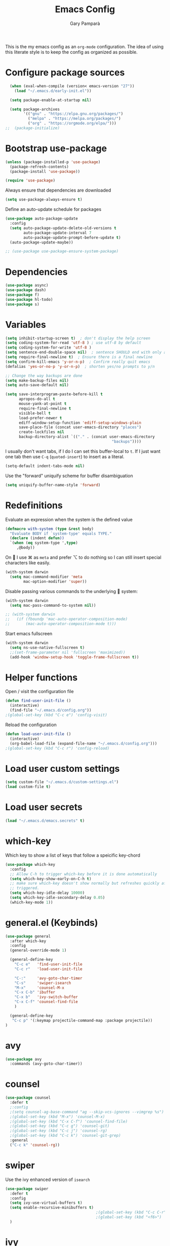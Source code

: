 #+TITLE: Emacs Config
#+AUTHOR: Gary Pamparà
#+TOC: true

This is the my emacs config as an =org-mode= configuration. The idea
of using this literate style is to keep the config as organized as
possible.

* Configure package sources

#+begin_src emacs-lisp
    (when (eval-when-compile (version< emacs-version "27"))
      (load "~/.emacs.d/early-init.el"))

    (setq package-enable-at-startup nil)

    (setq package-archives
          '(("gnu" . "https://elpa.gnu.org/packages/")
            ("melpa" . "https://melpa.org/packages/")
            ("org" . "https://orgmode.org/elpa/")))
  ;;  (package-initialize)
#+end_src

# * Benchmark setup
# `benchmark-init` records the startup time by package so that we can
# debug problems. The package only records after it has been loaded, so
# we put it as early as possible.
#
# #+begin_src emacs-lisp
# (use-package benchmark-init
#   :config
#   ;; To disable collection of benchmark data after init is done.
#   (add-hook 'after-init-hook 'benchmark-init/deactivate))
#
# (add-hook 'after-init-hook
#   (lambda () (message "loaded in %s" (emacs-init-time))))
# #+end_src

* Bootstrap use-package

#+begin_src emacs-lisp
  (unless (package-installed-p 'use-package)
    (package-refresh-contents)
    (package-install 'use-package))

  (require 'use-package)
#+end_src

Always ensure that dependencies are downloaded

#+begin_src emacs-lisp
  (setq use-package-always-ensure t)
#+end_src

Define an auto-update schedule for packages

#+begin_src emacs-lisp
  (use-package auto-package-update
    :config
    (setq auto-package-update-delete-old-versions t
          auto-package-update-interval 7
          auto-package-update-prompt-before-update t)
    (auto-package-update-maybe))
#+end_src

#+begin_src emacs-lisp
  ;; (use-package use-package-ensure-system-package)
#+end_src

* Dependencies

#+begin_src emacs-lisp
  (use-package async)
  (use-package dash)
  (use-package f)
  (use-package hl-todo)
  (use-package s)
#+end_src

* Variables

#+begin_src emacs-lisp
  (setq inhibit-startup-screen t)  ; don't display the help screen
  (setq coding-system-for-read 'utf-8 )	; use utf-8 by default
  (setq coding-system-for-write 'utf-8 )
  (setq sentence-end-double-space nil)	; sentence SHOULD end with only a point.
  (setq require-final-newline t)  ; Ensure there is a final newline
  (setq confirm-kill-emacs 'y-or-n-p)  ; Confirm really quit emacs
  (defalias 'yes-or-no-p 'y-or-n-p)  ; shorten yes/no prompts to y/n

  ;; Change the way backups are done
  (setq make-backup-files nil)
  (setq auto-save-default nil)

  (setq save-interprogram-paste-before-kill t
        apropos-do-all t
        mouse-yank-at-point t
        require-final-newline t
        visible-bell t
        load-prefer-newer t
        ediff-window-setup-function 'ediff-setup-windows-plain
        save-place-file (concat user-emacs-directory "places")
        create-lockfiles nil
        backup-directory-alist `(("." . (concat user-emacs-directory
                                                 "backups"))))
#+end_src

I usually don't want tabs, if I do I can set this buffer-local to
=t=. If I just want one tab then use =C-q= (=quoted-insert=) to insert
as a literal.

#+begin_src emacs-lisp
  (setq-default indent-tabs-mode nil)
#+end_src

Use the "forward" uniquify scheme for buffer disambiguation

#+begin_src emacs-lisp
  (setq uniquify-buffer-name-style 'forward)
#+end_src

* Redefinitions

Evaluate an expression when the system is the defined value

#+begin_src emacs-lisp
  (defmacro with-system (type &rest body)
    "Evaluate BODY if `system-type' equals TYPE."
    (declare (indent defun))
    `(when (eq system-type ',type)
       ,@body))
#+end_src

On  I use ⌘ as =meta= and prefer ⌥ to do nothing so I can still
insert special characters like easily.

#+begin_src emacs-lisp
  (with-system darwin
    (setq mac-command-modifier 'meta
          mac-option-modifier 'super))
#+end_src

Disable passing various commands to the underlying  system:

#+begin_src emacs-lisp
  (with-system darwin
    (setq mac-pass-command-to-system nil))
#+end_src

# Some fancy  composition:
#
#+begin_src emacs-lisp
  ;; (with-system darwin
  ;;   (if (fboundp 'mac-auto-operator-composition-mode)
  ;;       (mac-auto-operator-composition-mode t)))
#+end_src

Start emacs fullscreen

#+begin_src emacs-lisp
  (with-system darwin
    (setq ns-use-native-fullscreen t)
    ;;(set-frame-parameter nil 'fullscreen 'maximized))
    (add-hook 'window-setup-hook 'toggle-frame-fullscreen t))
#+end_src

* Helper functions

Open / visit the configuration file

#+begin_src emacs-lisp
  (defun find-user-init-file ()
    (interactive)
    (find-file "~/.emacs.d/config.org"))
  ;(global-set-key (kbd "C-c e") 'config-visit)
#+end_src

Reload the configuration

#+begin_src emacs-lisp
  (defun load-user-init-file ()
    (interactive)
    (org-babel-load-file (expand-file-name "~/.emacs.d/config.org")))
  ;(global-set-key (kbd "C-c r") 'config-reload)
#+end_src

* Load user custom settings

#+begin_src emacs-lisp
  (setq custom-file "~/.emacs.d/custom-settings.el")
  (load custom-file t)
#+end_src

* Load user secrets

#+begin_src emacs-lisp
  (load "~/.emacs.d/emacs.secrets" t)
#+end_src

* which-key

Which key to show a list of keys that follow a speicific key-chord

#+begin_src emacs-lisp
  (use-package which-key
    :config
    ;; Allow C-h to trigger which-key before it is done automatically
    (setq which-key-show-early-on-C-h t)
    ;; make sure which-key doesn't show normally but refreshes quickly after it is
    ;; triggered.
    (setq which-key-idle-delay 10000)
    (setq which-key-idle-secondary-delay 0.05)
    (which-key-mode 1))
#+end_src

* general.el (Keybinds)

#+begin_src emacs-lisp
  (use-package general
    :after which-key
    :config
    (general-override-mode 1)

    (general-define-key
      "C-c e"   'find-user-init-file
      "C-c r"   'load-user-init-file

      "C-:"     'avy-goto-char-timer
      "C-s"     'swiper-isearch
      "M-x"     'counsel-M-x
      "C-x C-b" 'ibuffer
      "C-x b"   'ivy-switch-buffer
      "C-x C-f" 'counsel-find-file
      )

    (general-define-key
     "C-c p" '(:keymap projectile-command-map :package projectile))
  )
#+end_src

* avy

#+begin_src emacs-lisp
  (use-package avy
    :commands (avy-goto-char-timer))
#+end_src

* counsel

#+begin_src emacs-lisp
    (use-package counsel
      :defer t
      ;:config
      ;(setq counsel-ag-base-command "ag --skip-vcs-ignores --vimgrep %s")
      ;(global-set-key (kbd "M-x") 'counsel-M-x)
      ;(global-set-key (kbd "C-x C-f") 'counsel-find-file)
      ;(global-set-key (kbd "C-c g") 'counsel-git)
      ;(global-set-key (kbd "C-c j") 'counsel-rg)
      ;(global-set-key (kbd "C-c k") 'counsel-git-grep)
      :general
      ("C-c k" 'counsel-rg))
#+end_src

* swiper

Use the ivy enhanced version of =isearch=

#+begin_src emacs-lisp
  (use-package swiper
    :defer t
    :config
    (setq ivy-use-virtual-buffers t)
    (setq enable-recursive-minibuffers t)
                                          ;(global-set-key (kbd "C-c C-r") 'ivy-resume)
                                          ;(global-set-key (kbd "<f6>") 'ivy-resume)
    )
#+end_src

* ivy

Use the ivy completion frontend, and the set of ivy-enhanced emacs commands

#+begin_src emacs-lisp
  (use-package ivy
    :diminish ivy-mode
    :config
    (ivy-mode 1))
#+end_src

* ivy-rich

Make use of the enriched version of ivy commands to display more information about the tasks etc.

#+begin_src emacs-lisp
  (use-package ivy-rich
    :defer t
    :after ivy
    :config
    (ivy-rich-mode 1))
#+end_src

* amx

amx is the evolution of smex which provides commands that have been used previously

#+begin_src emacs-lisp
  (use-package amx
    :after ivy
    :custom
    (amx-backend 'auto)
    (amx-save-file "~/.emacs.d/amx-items")
    (amx-history-length 50)
    (amx-show-key-bindings nil)
    :config
    (amx-mode 1))
#+end_src

* crux
=crux= has useful functions extracted from Emacs Prelude. Set `C-a` to
move to the first non-whitespace character on a line, and then to
toggle between that and the beginning of the line.

#+begin_src emacs-lisp
  (use-package crux
    :general
    ("C-a" 'crux-move-beginning-of-line))
#+end_src

* Delete trailing whitespace

I *never* want whitespace at the end of lines. Remove it on save.

#+begin_src emacs-lisp
 (add-hook 'before-save-hook 'delete-trailing-whitespace)
#+end_src

* PCRE in emacs

Use a plainer syntax for regexp

#+begin_src emacs-lisp
  (use-package pcre2el
    :config
    (pcre-mode))
#+end_src

* COMMENT ls-lisp

#+begin_src emacs-lisp
  (when (eq system-type 'darwin)
    (require 'ls-lisp)
    (setq ls-lisp-use-insert-directory-program nil))
#+end_src

* COMMENT Fonts within emacs

#+begin_src emacs-lisp
;;  (set-face-attribute 'default nil :family "Iosevka" :height 130)
#+end_src

* Shell environment variable import

Adjust shell environment variables, if needed

#+begin_src emacs-lisp
  (use-package exec-path-from-shell
    :if (memq window-system '(mac ns x))
    :config
    (setq exec-path-from-shell-variables '("PATH" "SHELL")) ;;"LANG" "LC_ALL" "LC_TYPE" "SHELL"))
    (setq exec-path-from-shell-arguments '("-l"))
    (exec-path-from-shell-initialize)
    (setenv "LANG" "en_US"))
#+end_src

* COMMENT eshell

Prevent opening up a file using the system =vi= and instead open it

#+begin_src emacs-lisp
  (defun eshell/vi (arg)
    "Any accidental attempts to open files using VI are simply opened using emacs instead"
    (princ "Opening file in emacs buffer")
    (find-file arg))
#+end_src

Add a helper for long running commands with a lot of output that is not friendly to buffers

#+begin_src emacs-lisp
(defun eshell/in-term (prog &rest args)
  "Run shell command in term buffer."
  (switch-to-buffer (apply #'make-term prog prog nil args))
  (term-mode)
  (term-char-mode))
#+end_src


#+begin_src emacs-lisp
(add-hook 'eshell-mode-hook
  (lambda ()
    (define-key eshell-mode-map (kbd "<tab>")
      (lambda () (interactive) (pcomplete-std-complete)))))
#+end_src
* direnv

#+begin_src emacs-lisp
  (use-package direnv
    :config
    (direnv-mode)
    (defun direnv--export (directory)
      "Call direnv for DIRECTORY and return the parsed result."
      (unless direnv--installed
        (setq direnv--installed (direnv--detect)))
      (unless direnv--installed
        (user-error "Could not find the direnv executable. Is exec-path correct?"))
      (let ((environment process-environment)
            (stderr-tempfile (make-temp-file "direnv-stderr"))) ;; call-process needs a file for stderr output
        (unwind-protect
            (with-current-buffer (get-buffer-create direnv--output-buffer-name)
              (erase-buffer)
              (let* ((default-directory directory)
                     (process-environment environment)
                     (exit-code (call-process "direnv" nil `(t ,stderr-tempfile) nil "export" "json"))
                     (json-key-type 'string))
                (prog1
                    (unless (zerop (buffer-size))
                      (goto-char (point-max))
                      (re-search-backward "^{")
                      (json-read-object))
                  (unless (zerop (direnv--file-size stderr-tempfile))
                    (goto-char (point-max))
                    (unless (zerop (buffer-size))
                      (insert "\n\n"))
                    (insert-file-contents stderr-tempfile)))))
          (delete-file stderr-tempfile))))
    )
#+end_src

* disable-mouse

To force the change in usage, just completely disable any sort of
mouse event within Emacs.

#+begin_src emacs-lisp
  (use-package disable-mouse
    :config
    (global-disable-mouse-mode))
#+end_src

* multiple-cursors

Add multiple cursor support.

 #+begin_src emacs-lisp
   (use-package multiple-cursors
      :general
      ("C-S-c C-S-c" 'mc/edit-lines)
      ("C->" 'mc/mark-next-like-this)
      ("C-<" 'mc/mark-prev-like-this)
      ("C-c C-<" 'mc/mark-all-like-this))
 #+end_src

* expand-region

Add expand-region

#+begin_src emacs-lisp
  (use-package expand-region
    :general
    ("C-=" 'er/expand-region)
    ("C-+" 'er/contract-region))
#+end_src

* magit

#+begin_src emacs-lisp
  (use-package magit
    :defer t
    :general
    ("C-x g" 'magit-status)
    :config
    ;; https://github.com/magit/magit/issues/2982#issuecomment-598493683
    (setq magit-git-executable "/usr/local/bin/git")
    (add-hook 'git-commit-setup-hook 'git-commit-turn-on-flyspell))
#+end_src

#+begin_src emacs-lisp
;;  (use-package forge
;;    :after magit)
#+end_src

#+begin_src emacs-lisp
  ;; (use-package magit-todos
  ;;   :after magit
  ;;   :config
  ;;   (setq magit-todos-exclude-globs '("node_modules")))
#+end_src

* COMMENT wgrep

#+begin_src emacs-lisp
  (use-package wgrep)
#+end_src

* ibuffer

Prefer the use of =ibuffer= instead of the default buffer list
#+begin_src emacs-lisp
  (setq ibuffer-saved-filter-groups
        '(("default"
           ("emacs-config" (or (filename . ".emacs.d")
                               (filename . "emacs-config")))
           ("Org" (or (mode . org-mode)
                      (filename . "OrgMode")))
           ("Magit" (name . "magit.*"))
           ("Help" (or (name . ".*Help.*")
                       (name . ".*Apropos.*")
                       (name . ".*info.*"))))))

  (add-hook 'ibuffer-mode-hook
            (lambda ()
              (ibuffer-auto-mode 1)
              (ibuffer-switch-to-saved-filter-groups "default")))

  (setq ibuffer-show-empty-filter-groups nil)

  (setq ibuffer-expert t)
#+end_src

* hydra

#+begin_src emacs-lisp
(use-package hydra)
#+end_src

* ace-window

Faster switching between windows, via =ace-window=
#+begin_src emacs-lisp
  (use-package ace-window
    :general
    ("M-o" 'ace-window)
    :config
    ;;(setq ;;aw-keys '(?a ?s ?d ?f ?j ?k ?l)
    (setq aw-dispatch-alist
          '((?x aw-delete-window " Ace - Delete Window")
            (?m aw-swap-window " Ace - Swap Window")
            (?n aw-flip-window)
            (?v aw-split-window-vert " Ace - Split Vert Window")
            (?h aw-split-window-horz " Ace - Split Horz Window")
            (?i delete-other-windows " Ace - Maximize Window")
            (?o delete-other-windows)
            (?b balance-windows)))

    (when (package-installed-p 'hydra)
      (defhydra hydra-window-size (:color red)
        "Windows size"
        ("h" shrink-window-horizontally "shrink horizontal")
        ("j" shrink-window "shrink vertical")
        ("k" enlarge-window "enlarge vertical")
        ("l" enlarge-window-horizontally "enlarge horizontal"))
      ;; (defhydra hydra-window-frame (:color red)
      ;;   "Frame"
      ;;   ("f" make-frame "new frame")
      ;;   ("x" delete-frame "delete frame"))
      ;; (defhydra hydra-window-scroll (:color red)
      ;;   "Scroll other window"
      ;;   ("n" joe-scroll-other-window "scroll")
      ;;   ("p" joe-scroll-other-window-down "scroll down"))
      (add-to-list 'aw-dispatch-alist '(?w hydra-window-size/body) t)
      ;;(add-to-list 'aw-dispatch-alist '(?o hydra-window-scroll/body) t)
      ;;(add-to-list 'aw-dispatch-alist '(?\; hydra-window-frame/body) t)
      ;;)
      (ace-window-display-mode t))
    )
#+end_src

* popup-kill-ring

Simpler interactions with the kill-ring
#+begin_src emacs-lisp
  (use-package popup-kill-ring
    :general
    ("M-y" 'popup-kill-ring))
#+end_src

* hungry-delete

Automatically delete whitespace in a sensible way with "smart" hungry delete

#+begin_src emacs-lisp
  (use-package hungry-delete
    :config
    (global-hungry-delete-mode))

  ;; (use-package smart-hungry-delete
  ;;   :bind (("<backspace>" . smart-hungry-delete-backward-char)
  ;;          ("C-d" . smart-hungry-delete-forward-char)))
#+end_src

* themes

#+begin_src emacs-lisp
  ;; (use-package modus-vivendi-theme)
  ;;(use-package gruvbox-theme)

  (use-package doom-themes
     :config
     (setq doom-themes-enable-bold t    ; if nil, bold is universally disabled
           doom-themes-enable-italic t  ; if nil, italics is universally disabled

           ;; doom-one specific settings
           ;;doom-one-brighter-modeline nil
           doom-one-brighter-comments t
           )

     ;; Corrects (and improves) org-mode's native fontification.
     (doom-themes-org-config)

     (load-theme 'doom-gruvbox t))
#+end_src

* all-the-icons

#+begin_src emacs-lisp
  (use-package all-the-icons)
#+end_src

* doom-modeline

#+begin_src emacs-lisp
  (use-package doom-modeline
    :init
    (doom-modeline-mode 1)
    (setq doom-modeline-buffer-file-name-style 'relative-from-project)
    ;;(setq doom-modeline-icon nil)
    ;;(setq doom-modeline-major-mode-icon nil)
    ;;(setq doom-modeline-minor-modes t)
    )

    ;;(load-theme 'modus-vivendi t)
    ;;(load-theme 'gruvbox-dark-hard t)
#+end_src

# Improve look and feel of titlebar on Macos. Set =ns-appearance= to
# =dark= for white title text and =nil= for black title text.

#+begin_src emacs-lisp
  ;; (with-system darwin
  ;;   (add-to-list 'default-frame-alist '(ns-transparent-titlebar . t))
  ;;   (add-to-list 'default-frame-alist '(ns-appearance . dark)))
#+end_src

* hl-line-mode

Highlight the current line.

#+begin_src emacs-lisp
(global-hl-line-mode 1)
#+end_src

* dashboard

Display a simple dashboard at startup
#+begin_src emacs-lisp
  (use-package dashboard
    :config
    (dashboard-setup-startup-hook)
    (setq show-week-agenda-p t)
    (setq dashboard-items '((agenda . 10)
                            (projects . 10)
                            (recents . 10)))
    (setq dashboard-set-heading-icons t)
    (setq dashboard-set-file-icons t))
#+end_src

* COMMENT rainbow mode

Inline display of colours

#+begin_src emacs-lisp
  (use-package rainbow-mode
    :init
    (add-hook 'prog-mode-hook 'rainbow-mode))
#+end_src

* COMMENT beacon

# Add a visual inidcator when switching to a different window

#+begin_src emacs-lisp
  ;; (use-package beacon
  ;;   :config
  ;;   (beacon-mode 1))
#+end_src

* hippie-expand

#+begin_src emacs-lisp
  (general-define-key "M-/" 'hippie-expand)

  (setq hippie-expand-try-functions-list
        '(try-expand-dabbrev
          try-expand-dabbrev-all-buffers
          try-expand-dabbrev-from-kill
          try-complete-file-name-partially
          try-complete-file-name
          try-expand-all-abbrevs
          try-expand-list
          try-expand-line
          try-complete-lisp-symbol-partially
          try-complete-lisp-symbol))
#+end_src

* rainbow-delimeters
Some general configuration for development that is agnostic of
language.

Use parens highlighting to make reading the code a little simpler

#+begin_src emacs-lisp
  (use-package rainbow-delimiters
    :config
    (add-hook 'prog-mode-hook 'rainbow-delimiters-mode)
    (add-hook 'TeX-update-style-hook #'rainbow-delimiters-mode)
    (set-face-attribute 'rainbow-delimiters-unmatched-face nil
                        :foreground "red"
                        :inherit 'error
                        :box t))
#+end_src

* company

Completion service using =company-mode=

#+begin_src emacs-lisp
  (use-package company
    :config
    ;;    (setq company-idle-delay 0)
    ;;    (setq company-minimum-prefix-length 3)

    (global-company-mode t))
#+end_src

* flycheck

=Flycheck= to allow for the checking of code

#+begin_src emacs-lisp
  (use-package flycheck
    ;; :diminish flycheck-mode
    :demand t
    :init
    (setq flycheck-check-syntax-automatically '(mode-enabled save)
          flycheck-checker-error-threshold 2000)
    :config
    (mapc (lambda (mode)
            (add-hook mode 'flycheck-mode))
          '(elm-mode-hook
            emacs-lisp-mode-hook
            haskell-mode-hook
            scala-mode-hook
            ))
    (add-hook 'sh-mode-hook
              (lambda ()
                (flycheck-select-checker 'sh-shellcheck)))
    )
#+end_src

* projectile

Project management using projectile

#+begin_src emacs-lisp
  (use-package projectile
    :diminish projectile-mode
    :config
    (setq projectile-indexing-method 'alien)
    (setq projectile-completion-system 'ivy)
    (setq projectile-switch-project-action 'magit-status)
    (setq projectile-git-submodule-command nil) ;; Stupid submodule bullshit
    (add-to-list 'projectile-globally-ignored-files "node_modules")
    (projectile-global-mode))
#+end_src

* ripgrep

#+begin_src emacs-lisp
  ;; (use-package ag)

  ;; (use-package rg
  ;;   :ensure-system-package
  ;;   (rg . ripgrep))
#+end_src

* yasnippet

Snippet support

#+begin_src emacs-lisp
  (use-package yasnippet
    :config
    (use-package yasnippet-snippets)
    (yas-reload-all))
#+end_src

* COMMENT Mark TODO / FIXME items

Highlight TODO / FIXME strings in buffers

# #+begin_src emacs-lisp
#   (use-package fic-mode
#     :hook prog-mode)
# #+end_src

* COMMENT dumb-jump

#+begin_src emacs-lisp
  (use-package dumb-jump
    ;; :bind (("M-g o" . dumb-jump-go-other-window)
    ;;        ("M-g j" . dumb-jump-go)
    ;;        ("M-g x" . dumb-jump-go-prefer-external)
    ;;        ("M-g z" . dumb-jump-go-prefer-external-other-window))
    :init
    (dumb-jump-mode)
    :config
    (setq dumb-jump-selector 'ivy)
    ;; Add some config for elm files
    (nconc dumb-jump-language-file-exts
           '((:language "elm" :ext "elm" :agtype "elm" :rgtype "elm")))
    (nconc dumb-jump-language-comments
           '((:comment "--" :language "elm")))
    (nconc dumb-jump-find-rules
           ;; Rules, based off the haskell syntax
           '((:type "module" :supports ("ag" "rg") :language "elm"
                    :regex "^module\\s+JJJ\\s+"
                    :tests ("model Test exposing (exportA, exportB)"))

             (:type "type" :supports ("ag" "rg" "grep" "git-grep") :language "elm"
                    :regex "^type\\s+JJJ\\b"
                    :tests ("type Test"))
             (:type "type" :supports ("ag" "rg" "grep" "git-grep") :language "elm"
                    :regex "^type\\s+alias\\s+JJJ\\b"
                    :tests ("type alias Test" "type alias Model ="))
             (:type "function" :supports ("ag" "rg" "grep" "git-grep") :language "elm"
                    :regex "^port\\s+JJJ\\b\\s*:[^:]"
                    :tests ("port requestPopup :"))
             (:type "function" :supports ("ag" "rg" "grep" "git-grep") :language "elm"
                    :regex "^\\s*JJJ\\s*:[^:].*->.*"
                    :tests ("foo : Int -> Int"))
             ))
    ;;--regex-Elm=/^ *([[:lower:]][[:alnum:]_]+)[[:blank:]]*:[^:][^-]+$/\1/c,constant,constants/
    )
#+end_src
* Nix and nixpkg

#+begin_src emacs-lisp
  (use-package nix-mode
    :mode "\\.nix\\'")

#+end_src

* COMMENT Terminal

 #+begin_src emacs-lisp
   (defvar my-term-shell "/usr/local/bin/fish")
   (defadvice ansi-term (before force-bash)
     (interactive (list my-term-shell)))
   (ad-activate 'ansi-term)

   ;;(global-set-key (kbd "<M-return>") 'ansi-term)
 #+end_src

* org-mode

#+begin_src emacs-lisp
  (use-package org
    :mode (("\\.org\\'" . org-mode))
    :ensure org-plus-contrib
    :general
    ("C-c l" 'org-store-link)
    ("C-c a" 'org-agenda)
    ("C-C c" 'org-capture))
#+end_src

** org-bullets

Improve the appearance of bullet points in Emacs:

#+begin_src emacs-lisp
  (use-package org-bullets
    :config
    ;;    (setq org-bullets-bullet-list '("∙"))
    (add-hook 'org-mode-hook (lambda () (org-bullets-mode 1))))
#+end_src

** priority colours

Set colours for priorities

#+begin_src emacs-lisp
(setq org-priority-faces '((?A . (:foreground "#F0DFAF" :weight bold))
                           (?B . (:foreground "LightSteelBlue"))
                           (?C . (:foreground "OliveDrab"))))
#+end_src
** Agenda file locations

Define the locations of the different org files:

#+begin_src emacs-lisp
  (setq org-agenda-files (list "~/org/gtd.org"
                               "~/org/projects.org"
                               "~/org/work.org"
                               "~/org/calendar.org"
                               "~/org/call.org"))
#+end_src

Nicer indenting in =org-mode= files

#+begin_src emacs-lisp
  (add-hook 'org-mode-hook 'org-indent-mode)
#+end_src

** COMMENT Alerts

Add =org-alert= to display some alerts on the desktop

#+begin_src emacs-lisp
  (use-package org-alert
    :config
    (with-system darwin
                 (setq alert-default-style 'message))
    (with-system gnu/linux
                 (setq alert-default-style 'libnotify)))

#+end_src

** org-capture templates

#+begin_src emacs-lisp
  (setq org-capture-templates
        '(("t" "Todo" entry
           (file+headline "~/org/gtd.org" "Tasks")
           "* TODO %?\n  %i\n  %a")
          ("p" "Project Todo" entry
           (file+headline "~/org/projects.org" "Tasks")
           "* TODO %?\n  %i\n  %a")
          ("w" "Work Todo" entry
           (file+headline "~/org/work.org" "Tasks")
           "* TODO %?\n  %i\n  %a")
          ("c" "Call someone" entry
           (file+headline "~/org/call.org" "To call")
           "* TODO %?\n  %i\n")
          ))
#+end_src

** COMMENT org-beamer

#+begin_src emacs-lisp
(eval-after-load "ox-latex"

  ;; update the list of LaTeX classes and associated header (encoding, etc.)
  ;; and structure
  '(add-to-list 'org-latex-classes
                `("beamer"
                  ,(concat "\\documentclass[presentation]{beamer}\n"
                           "[DEFAULT-PACKAGES]"
                           "[PACKAGES]"
                           "[EXTRA]\n")
                  ("\\section{%s}" . "\\section*{%s}")
                  ("\\subsection{%s}" . "\\subsection*{%s}")
                  ("\\subsubsection{%s}" . "\\subsubsection*{%s}"))))
#+end_src

** COMMENT org-noter

#+begin_src emacs-lisp
  (use-package org-noter
    :after org
    :config
    (setq org-noter-default-notes-file-names '("notes.org")
          org-noter-separate-notes-from-heading t))
#+end_src

** COMMENT org-roam

#+begin_src emacs-lisp
  (use-package org-roam
    :hook
    (after-init . org-roam-mode)
    :bind (:map org-roam-mode-map
                (("C-c n l" . org-roam)
                 ("C-c n f" . org-roam-find-file)
                 ("C-c n b" . org-roam-switch-to-buffer)
                 ("C-c n g" . org-roam-graph))
                :map org-mode-map
                (("C-c n i" . org-roam-insert)))
    :custom
    (org-roam-directory "~/org/roam/")
    (org-roam-graph-executable "/usr/local/bin/dot"))
#+end_src

Completion with =company-mode=

#+begin_src emacs-lisp
  (use-package company-org-roam
    :config
    (push 'company-org-roam company-backends))
#+end_src

* COMMENT Writing

Upgrade the dictionary used to a more up-to-date, recent version.

#+begin_src emacs-lisp
  (cond
   ;; try hunspell at first
   ;; if hunspell does NOT exist, use aspell
   ((executable-find "hunspell")
    (setq ispell-program-name "hunspell")
    (setq ispell-local-dictionary "en_GB")
    (setq ispell-local-dictionary-alist
          ;; Please note the list `("-d" "en_US")` contains ACTUAL parameters passed to hunspell
          ;; You could use `("-d" "en_US,en_US-med")` to check with multiple dictionaries
          '(("en_US" "[[:alpha:]]" "[^[:alpha:]]" "[']" nil ("-d" "en_US") nil utf-8)
            )))

   ((executable-find "aspell")
    (setq ispell-program-name "aspell")
    ;; Please note ispell-extra-args contains ACTUAL parameters passed to aspell
    (setq ispell-extra-args '("--sug-mode=ultra" "--lang=en_US"))))
#+end_src

=writegood-mode= highlights bad words, weasels etc. Also has functions
to calculate readability of writing.

#+begin_src emacs-lisp
  (use-package writegood-mode
  ;;:bind ("C-c g" . writegood-mode)
    :init
    (add-hook 'TeX-update-style-hook #'writegood-mode)
    :config
    (add-to-list 'writegood-weasel-words "actionable"))
#+end_src

Add =langtool= as an additional tool to use

#+begin_src emacs-lisp
  (use-package langtool
    :config
    (setq langtool-language-tool-jar "/usr/local/Cellar/languagetool/4.3/libexec/languagetool-commandline.jar"))
#+end_src

#+begin_src emacs-lisp
  (use-package writeroom-mode
    :bind (:map writeroom-mode-map
                ("C-s-," . writeroom-decrease-width)
                ("C-s-." . writeroom-increase-width)
                ("C-s-=" . writeroom-adjust-width))
    :config
    (setq writeroom-width 120)
    (advice-add 'text-scale-adjust :after #'visual-fill-column-adjust))

    (add-hook 'LaTeX-mode-hook 'writeroom-mode)
    (add-hook 'LaTeX-mode-hook 'adaptive-wrap-prefix-mode)
    (add-hook 'LaTeX-mode-hook 'visual-line-mode)
#+end_src

** Thesaurus and dictionary

#+begin_src emacs-lisp
  (with-system darwin
    (use-package osx-dictionary
      :bind (("M-\\" . osx-dictionary-search-pointer))))
#+end_src

* COMMENT Language Server (LSP)

#+begin_src emacs-lisp
  (use-package lsp-mode
    :commands lsp lsp-deferred
    :custom
    (lsp-auto-guess-root nil)
    (lsp-prefer-flymake nil)
    ;; :hook (;;(scala-mode . lsp-deferred)
    ;;        (elm-mode . lsp-deferred)
    ;;        )
    )

  (use-package lsp-ui
    :after lsp-mode
    :diminish
    :commands lsp-ui-mode
    :custom-face
    (lsp-ui-doc-background ((t (:background nil))))
    (lsp-ui-doc-header ((t (:inherit (font-lock-string-face italic)))))
    :custom
    (lsp-ui-doc-enable t)
    (lsp-ui-doc-header t)
    (lsp-ui-doc-include-signature t)
    (lsp-ui-doc-position 'top)
    (lsp-ui-doc-border (face-foreground 'default))
    (lsp-ui-sideline-enable nil)
    (lsp-ui-sideline-ignore-duplicate t)
    (lsp-ui-sideline-show-code-actions nil)
    :config
    ;; Use lsp-ui-doc-webkit only in GUI
    (setq lsp-ui-doc-use-webkit t)
    ;; WORKAROUND Hide mode-line of the lsp-ui-imenu buffer
    ;; https://github.com/emacs-lsp/lsp-ui/issues/243
    (defadvice lsp-ui-imenu (after hide-lsp-ui-imenu-mode-line activate)
      (setq mode-line-format nil))
    (defun lsp--send-did-save-p () t))

  (use-package company-lsp
    ;;:commands company-lsp
    :config
    (push 'company-lsp company-backends))

  ;; ;;  (use-package helm-lsp :commands helm-lsp-workspace-symbol)
  ;; ;;  (use-package lsp-treemacs :commands lsp-treemacs-errors-list)
#+end_src

* COMMENT Auto-fill comments
#+begin_src emacs-lisp
  (add-hook 'prog-mode (lambda ()
                         ((auto-fill-mode 1)
                          (setq comment-auto-fill-only-comments t))))
#+end_src
* Javascript and "friends"

Some additional modes for Javascript (rubbish language)

# Highlighting of mustache templates
#
# #+begin_src emacs-lisp
#   (use-package mustache-mode
#     :mode
#     ("\\.mustache\\'" . web-mode))
# #+end_src

# Highlighting for pug/jade templates

# #+begin_src emacs-lisp
#   (use-package pug-mode
#     :mode ("\\.pug\\'" "\\.jade\\'")
#     :config
#     (setq pug-tab-width 4))
# #+end_src

#+begin_src emacs-lisp
  (use-package add-node-modules-path)

  (use-package js2-mode
    :after (add-node-modules-path)
    :interpreter (("node" . js2-mode))
;;    :bind (:map js2-mode-map ("C-c C-p" . js2-print-json-path))
    :mode "\\.\\(js\\|json\\)$"
    :config
    (add-hook 'js-mode-hook 'js2-minor-mode)
    (eval-after-load 'js2-mode '(add-hook 'js2-mode-hook 'add-node-modules-path))
    (flycheck-add-mode 'javascript-eslint 'js2-mode)
    (setq js2-basic-offset 2
          js2-highlight-level 3
          js2-mode-show-parse-errors nil
          js2-mode-show-strict-warnings nil))
#+end_src

#+begin_src emacs-lisp
  (use-package prettier-js
    :after (js2-mode add-node-modules-path)
    :hook (js2-mode . prettier-js-mode))
#+end_src

* Elm

Add =elm-mode= and =flycheck= configuration for editing of elm
buffers.

#+begin_src emacs-lisp
  (use-package flycheck-elm
    :after flycheck
    :hook (flycheck-mode . flycheck-elm-setup))

  (use-package elm-mode
    :mode "\\.elm\\'"
    :init
    (add-to-list 'company-backends 'company-elm)
    :config
    (add-hook 'after-init-hook #'global-flycheck-mode)
    (add-hook 'elm-mode-hook #'elm-format-on-save-mode))
#+end_src

* Haskell

Some _very_ basic Haskell config

#+begin_src emacs-lisp
  (defun fix-imports ()
    "Fixes imports."
    (interactive)
    (sort-lines nil (region-beginning) (region-end))
    (align-regexp (region-beginning) (region-end) "\\(\\s-*\\)#-"))

  (use-package haskell-mode
    :mode "\\.hs\\'")
#+end_src

* Polymode

Define polymode to allow multiple modes in a single buffer. Handy for
=knitr= and friends

#+begin_src emacs-lisp
  (use-package polymode
    :mode
    (("\\.Rnw" . poly-noweb+r-mode)
     ("\\.Rtex" . poly-noweb+r-mode)))
#+end_src

* LaTeX

Setup AUCTex for some nice LaTeX support in emacs. This workflow is
centered around using =latexmk= as the build tool and that the LaTeX
project is version controlled in git.

From the project specific =.latexmkrc= we can then determine relative
pathing for files to correctly allow for the automatic setting of the
=TeX-master= variable, removing the need to spoil the source files
themselves with local config comment strings.

#+begin_src emacs-lisp
  (defun ales/fill-paragraph (&optional P)
    "When called with prefix argument call `fill-paragraph'.
  Otherwise split the current paragraph into one sentence per line.
  Optional argument P Dunno?"
    (interactive "P")
    (if (not P)
	(save-excursion
	  (let ((fill-column 12345678)) ;; relies on dynamic binding
	    (fill-paragraph) ;; this will not work correctly if the paragraph is
			     ;; longer than 12345678 characters (in which case the
			     ;; file must be at least 12MB long. This is unlikely.)
	    (let ((end (save-excursion
			 (forward-paragraph 1)
			 (backward-sentence)
			 (point-marker))))  ;; remember where to stop
	      (beginning-of-line)
	      (while (progn (forward-sentence)
			    (<= (point) (marker-position end)))
		(just-one-space) ;; leaves only one space, point is after it
		(delete-char -1) ;; delete the space
		(newline)        ;; and insert a newline
		(LaTeX-indent-line) ;; I only use this in combination with late, so this makes sense
		))))
      ;; otherwise do ordinary fill paragraph
      (fill-paragraph P)))

  (defun extract-default-files ()
    "Extract latex project main file from the Makefile in a temporary buffer."
    (let* ((default-directory (locate-dominating-file "." "Makefile"))
	   (target-file (concat default-directory "Makefile")))
      (with-temp-buffer
	(insert-file-contents target-file)
	(goto-char (point-min))
	(when (re-search-forward "MAINFILE\s+:=\s+\\(.*\\)\s*")
	  (concat default-directory (match-string 1))))
      ))

  (defun relative-master (path)
    "Relative PATH to the master file using `extract-default-files'.
  Argument PATH the path to determine the relative path from."
    (let ((master-file (extract-default-files)))
      (f-relative master-file (f-dirname path))))

  (defun reload-after-TeX-complete (process msg)
    "Reload any associated PDFView buffers, after compilation succeeds.
  Argument PROCESS The sentinel process.
  Argument MSG The message."
    (TeX-command-sentinel process msg)

    ;; Now update the produced synctex file to cater for the case of
    ;; Sweave/knitr interactions
    (dolist ($buf (buffer-list (current-buffer)))
      (with-current-buffer $buf
	(when (eq (buffer-local-value 'major-mode $buf) 'pdf-view-mode)
	  (message "Reloading PDF: %s" (buffer-name $buf))
	  (pdf-view-revert-buffer :ignore-auto :noconfirm)))))

  (use-package tex-site
    :ensure auctex
    :after (tex latex)
    :defer t
    :mode
    (("\\.tex\\'" . LaTeX-mode))
    :commands (latex-mode LaTeX-mode plain-tex-mode)
    :general
    (LaTeX-mode-map "M-q" 'ales/fill-paragraph)
    :init
    (add-hook 'LaTeX-mode-hook 'LaTeX-preview-setup)
    (add-hook 'LaTeX-mode-hook 'flyspell-mode)
    (add-hook 'LaTeX-mode-hook 'turn-on-reftex)
    (add-hook 'LaTeX-mode-hook 'LaTeX-math-mode)
    (add-hook 'LaTeX-mode-hook 'visual-line-mode)

    ;; to use pdfview with auctex
    (add-hook 'LaTeX-mode-hook 'pdf-tools-install)

    ;; to use pdfview with auctex
    (setq TeX-view-program-selection '((output-pdf "pdf-tools"))
	  TeX-source-correlate-start-server t)
    (setq TeX-view-program-list '(("pdf-tools" "TeX-pdf-tools-sync-view")))

    (add-hook 'LaTeX-mode-hook (lambda ()
				 (setq TeX-master (relative-master (buffer-file-name)))
				 (add-to-list 'TeX-command-list '("Make" "make" TeX-run-TeX nil t))
				 (add-to-list 'TeX-command-list
					      '("custom" "something"
						(lambda (name command file)
						  (message name command file)
						  (let ((TeX-save-query nil)
							(TeX-process-asynchronous t)
							(TeX-error-overview-open-after-TeX-run t)
							(master-file (TeX-master-file))
							(process (TeX-command-menu "Make")))
						    (set-process-sentinel process 'reload-after-TeX-complete)))
						nil t)
					      )
				 ))

    (add-hook 'outline-minor-mode-hook
	      (lambda ()
		(define-key outline-minor-mode-map ["\C-o"] 'outline-cycle)))
    :config
    (setq TeX-auto-save t
	  TeX-parse-self t
	  TeX-save-query nil
	  TeX-command-force "custom"
	  TeX-PDF-mode t
	  reftex-plug-into-AUCTeX t
	  reftex-use-external-file-finders t
	  LaTeX-csquotes-open-quote "\\enquote{"
	  LaTeX-csquotes-close-quote "}"
	  reftex-bibliography-commands '("bibliography" "nobibliography" "addbibresource") ;; Make reftex try play nicer with biblatex
	  reftex-cite-format 'natbib)

    ;; Fancy verbatim config for code blocks in thesis
    (add-to-list 'LaTeX-verbatim-environments "code")
    (add-to-list 'LaTeX-indent-environment-list '("code" current-indentation))

    ;; Spelling
    (setq ispell-tex-skip-alists
	  '((
	     ;;("%\\[" . "%\\]") ; AMStex block comment...
	     ;; All the standard LaTeX keywords from L. Lamport's guide:
	     ;; \cite, \hspace, \hspace*, \hyphenation, \include, \includeonly
	     ;; \input, \label, \nocite, \rule (in ispell - rest included here)
	     ("\\\\addcontentsline"              ispell-tex-arg-end 2)
	     ("\\\\add\\(tocontents\\|vspace\\)" ispell-tex-arg-end)
	     ("\\\\\\([aA]lph\\|arabic\\)"   ispell-tex-arg-end)
	     ("\\\\author"                         ispell-tex-arg-end)
	     ;; New regexps here --- kjh
	     ("\\\\\\(text\\|paren\\)cite" ispell-tex-arg-end)
	     ("\\\\cite\\(t\\|p\\|year\\|yearpar\\)" ispell-tex-arg-end)
	     ("\\\\bibliographystyle"                ispell-tex-arg-end)
	     ("\\\\gls"                ispell-tex-arg-end)
	     ("\\\\cref"               ispell-tex-arg-end)
	     ("\\\\makebox"                  ispell-tex-arg-end 0)
	     ("\\\\e?psfig"                  ispell-tex-arg-end)
	     ("\\\\document\\(class\\|style\\)" .
	      "\\\\begin[ \t\n]*{[ \t\n]*document[ \t\n]*}"))
	    (
	     ;; delimited with \begin.  In ispell: displaymath, eqnarray,
	     ;; eqnarray*, equation, minipage, picture, tabular,
	     ;; tabular* (ispell)
	     ("\\(figure\\|table\\)\\*?"     ispell-tex-arg-end 0)
	     ("\\(equation\\|eqnarray\\)\\*?"     ispell-tex-arg-end 0)
	     ("list"                                 ispell-tex-arg-end 2)
	     ("program" . "\\\\end[ \t\n]*{[ \t\n]*program[ \t\n]*}")
	     ("verbatim\\*?"."\\\\end[ \t\n]*{[ \t\n]*verbatim\\*?[ \t\n]*}")
	     ("lstlisting\\*?"."\\\\end[ \t\n]*{[ \t\n]*lstlisting\\*?[ \t\n]*}"))))
    )
#+end_src

Now add =pdf-tools= for nicer PDF interactions

#+begin_src emacs-lisp
  (use-package pdf-tools
    :defer t
    :magic ("%PDF" . pdf-view-mode)
    :config
    (with-system darwin
      ;; https://github.com/politza/pdf-tools/issues/480#issuecomment-473707355
      (setenv "PKG_CONFIG_PATH" "/usr/local/lib/pkgconfig:/usr/local/Cellar/libffi/3.2.1/lib/pkgconfig"))
    ;; initialise
    (pdf-tools-install)
    ;; open pdfs scaled to fit page
    (setq-default pdf-view-display-size 'fit-page)
    ;; automatically annotate highlights
    (setq pdf-annot-activate-created-annotations t)
    ;; use normal isearch
    (define-key pdf-view-mode-map (kbd "C-s") 'isearch-forward))
#+end_src

* R

#+begin_src emacs-lisp
  (use-package poly-R)
#+end_src

#+begin_src emacs-lisp
  (use-package ess
    :after ess-site)
#+end_src

* Scala

Use =scala-mode= for scala syntax highlighting

#+begin_src emacs-lisp
  (use-package scala-mode
    :mode "\\.s\\(cala\\|bt\\)$")

  (use-package sbt-mode
    :commands sbt-start sbt-command
    :config
    ;; WORKAROUND: https://github.com/ensime/emacs-sbt-mode/issues/31
    ;; allows using SPACE when in the minibuffer
    (substitute-key-definition
     'minibuffer-complete-word
     'self-insert-command
     minibuffer-local-completion-map))
#+end_src

* Terraform

#+begin_src emacs-lisp
  (use-package terraform-mode
    :mode "\\.tf\\'")

  (use-package company-terraform
    :after terraform-mode
    :config
    (company-terraform-init))
#+end_src

* Dhall

#+begin_src emacs-lisp
  (use-package dhall-mode
    :mode ("\\.dhall\\'"))
#+end_src

* YAML

#+begin_src emacs-lisp
  (use-package yaml-mode
    :mode ("\\.y[a?]ml\\'"))

#+end_src

* Ledger

#+begin_src emacs-lisp
  (use-package ledger-mode
    :mode "\\.ledger\\'"
    :config
    (setq ledger-reconcile-default-commodity "R")
    :init
    (setq ledger-clear-whole-transactions 1))
#+end_src

Flycheck-ledger

#+begin_src emacs-lisp
  (use-package flycheck-ledger
    :after flycheck)
#+end_src
